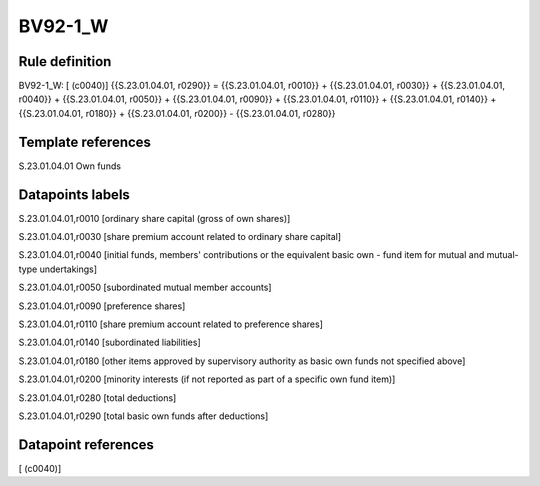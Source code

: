 ========
BV92-1_W
========

Rule definition
---------------

BV92-1_W: [ (c0040)] {{S.23.01.04.01, r0290}} = {{S.23.01.04.01, r0010}} + {{S.23.01.04.01, r0030}} + {{S.23.01.04.01, r0040}} + {{S.23.01.04.01, r0050}} + {{S.23.01.04.01, r0090}} + {{S.23.01.04.01, r0110}} + {{S.23.01.04.01, r0140}} + {{S.23.01.04.01, r0180}} + {{S.23.01.04.01, r0200}} - {{S.23.01.04.01, r0280}}


Template references
-------------------

S.23.01.04.01 Own funds


Datapoints labels
-----------------

S.23.01.04.01,r0010 [ordinary share capital (gross of own shares)]

S.23.01.04.01,r0030 [share premium account related to ordinary share capital]

S.23.01.04.01,r0040 [initial funds, members' contributions or the equivalent basic own - fund item for mutual and mutual-type undertakings]

S.23.01.04.01,r0050 [subordinated mutual member accounts]

S.23.01.04.01,r0090 [preference shares]

S.23.01.04.01,r0110 [share premium account related to preference shares]

S.23.01.04.01,r0140 [subordinated liabilities]

S.23.01.04.01,r0180 [other items approved by supervisory authority as basic own funds not specified above]

S.23.01.04.01,r0200 [minority interests (if not reported as part of a specific own fund item)]

S.23.01.04.01,r0280 [total deductions]

S.23.01.04.01,r0290 [total basic own funds after deductions]



Datapoint references
--------------------

[ (c0040)]